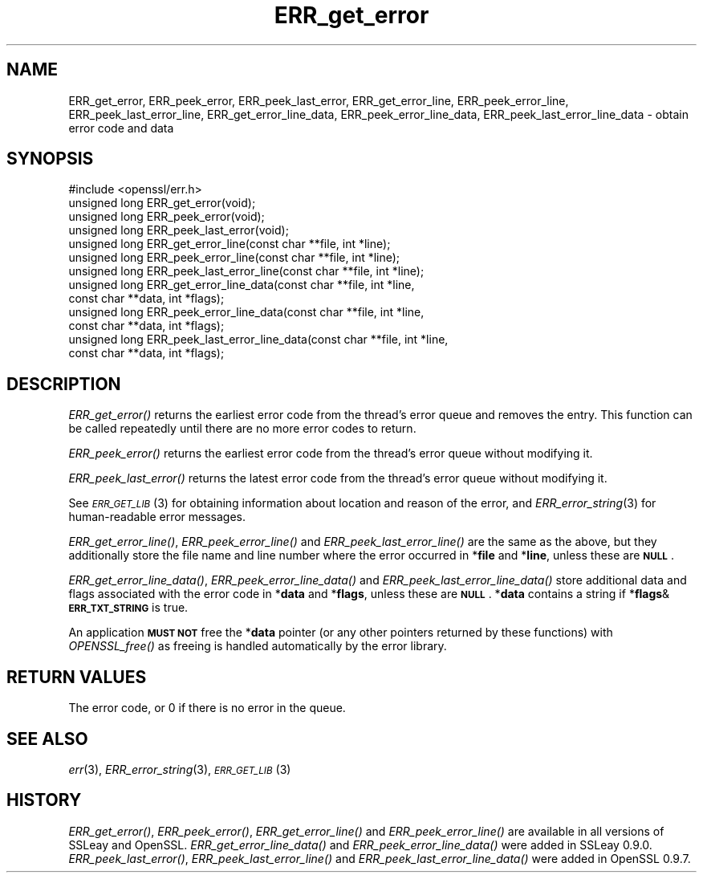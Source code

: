 .\" Automatically generated by Pod::Man 2.25 (Pod::Simple 3.16)
.\"
.\" Standard preamble:
.\" ========================================================================
.de Sp \" Vertical space (when we can't use .PP)
.if t .sp .5v
.if n .sp
..
.de Vb \" Begin verbatim text
.ft CW
.nf
.ne \\$1
..
.de Ve \" End verbatim text
.ft R
.fi
..
.\" Set up some character translations and predefined strings.  \*(-- will
.\" give an unbreakable dash, \*(PI will give pi, \*(L" will give a left
.\" double quote, and \*(R" will give a right double quote.  \*(C+ will
.\" give a nicer C++.  Capital omega is used to do unbreakable dashes and
.\" therefore won't be available.  \*(C` and \*(C' expand to `' in nroff,
.\" nothing in troff, for use with C<>.
.tr \(*W-
.ds C+ C\v'-.1v'\h'-1p'\s-2+\h'-1p'+\s0\v'.1v'\h'-1p'
.ie n \{\
.    ds -- \(*W-
.    ds PI pi
.    if (\n(.H=4u)&(1m=24u) .ds -- \(*W\h'-12u'\(*W\h'-12u'-\" diablo 10 pitch
.    if (\n(.H=4u)&(1m=20u) .ds -- \(*W\h'-12u'\(*W\h'-8u'-\"  diablo 12 pitch
.    ds L" ""
.    ds R" ""
.    ds C` ""
.    ds C' ""
'br\}
.el\{\
.    ds -- \|\(em\|
.    ds PI \(*p
.    ds L" ``
.    ds R" ''
'br\}
.\"
.\" Escape single quotes in literal strings from groff's Unicode transform.
.ie \n(.g .ds Aq \(aq
.el       .ds Aq '
.\"
.\" If the F register is turned on, we'll generate index entries on stderr for
.\" titles (.TH), headers (.SH), subsections (.SS), items (.Ip), and index
.\" entries marked with X<> in POD.  Of course, you'll have to process the
.\" output yourself in some meaningful fashion.
.ie \nF \{\
.    de IX
.    tm Index:\\$1\t\\n%\t"\\$2"
..
.    nr % 0
.    rr F
.\}
.el \{\
.    de IX
..
.\}
.\"
.\" Accent mark definitions (@(#)ms.acc 1.5 88/02/08 SMI; from UCB 4.2).
.\" Fear.  Run.  Save yourself.  No user-serviceable parts.
.    \" fudge factors for nroff and troff
.if n \{\
.    ds #H 0
.    ds #V .8m
.    ds #F .3m
.    ds #[ \f1
.    ds #] \fP
.\}
.if t \{\
.    ds #H ((1u-(\\\\n(.fu%2u))*.13m)
.    ds #V .6m
.    ds #F 0
.    ds #[ \&
.    ds #] \&
.\}
.    \" simple accents for nroff and troff
.if n \{\
.    ds ' \&
.    ds ` \&
.    ds ^ \&
.    ds , \&
.    ds ~ ~
.    ds /
.\}
.if t \{\
.    ds ' \\k:\h'-(\\n(.wu*8/10-\*(#H)'\'\h"|\\n:u"
.    ds ` \\k:\h'-(\\n(.wu*8/10-\*(#H)'\`\h'|\\n:u'
.    ds ^ \\k:\h'-(\\n(.wu*10/11-\*(#H)'^\h'|\\n:u'
.    ds , \\k:\h'-(\\n(.wu*8/10)',\h'|\\n:u'
.    ds ~ \\k:\h'-(\\n(.wu-\*(#H-.1m)'~\h'|\\n:u'
.    ds / \\k:\h'-(\\n(.wu*8/10-\*(#H)'\z\(sl\h'|\\n:u'
.\}
.    \" troff and (daisy-wheel) nroff accents
.ds : \\k:\h'-(\\n(.wu*8/10-\*(#H+.1m+\*(#F)'\v'-\*(#V'\z.\h'.2m+\*(#F'.\h'|\\n:u'\v'\*(#V'
.ds 8 \h'\*(#H'\(*b\h'-\*(#H'
.ds o \\k:\h'-(\\n(.wu+\w'\(de'u-\*(#H)/2u'\v'-.3n'\*(#[\z\(de\v'.3n'\h'|\\n:u'\*(#]
.ds d- \h'\*(#H'\(pd\h'-\w'~'u'\v'-.25m'\f2\(hy\fP\v'.25m'\h'-\*(#H'
.ds D- D\\k:\h'-\w'D'u'\v'-.11m'\z\(hy\v'.11m'\h'|\\n:u'
.ds th \*(#[\v'.3m'\s+1I\s-1\v'-.3m'\h'-(\w'I'u*2/3)'\s-1o\s+1\*(#]
.ds Th \*(#[\s+2I\s-2\h'-\w'I'u*3/5'\v'-.3m'o\v'.3m'\*(#]
.ds ae a\h'-(\w'a'u*4/10)'e
.ds Ae A\h'-(\w'A'u*4/10)'E
.    \" corrections for vroff
.if v .ds ~ \\k:\h'-(\\n(.wu*9/10-\*(#H)'\s-2\u~\d\s+2\h'|\\n:u'
.if v .ds ^ \\k:\h'-(\\n(.wu*10/11-\*(#H)'\v'-.4m'^\v'.4m'\h'|\\n:u'
.    \" for low resolution devices (crt and lpr)
.if \n(.H>23 .if \n(.V>19 \
\{\
.    ds : e
.    ds 8 ss
.    ds o a
.    ds d- d\h'-1'\(ga
.    ds D- D\h'-1'\(hy
.    ds th \o'bp'
.    ds Th \o'LP'
.    ds ae ae
.    ds Ae AE
.\}
.rm #[ #] #H #V #F C
.\" ========================================================================
.\"
.IX Title "ERR_get_error 3"
.TH ERR_get_error 3 "2014-07-23" "1.0.1k" "OpenSSL"
.\" For nroff, turn off justification.  Always turn off hyphenation; it makes
.\" way too many mistakes in technical documents.
.if n .ad l
.nh
.SH "NAME"
ERR_get_error, ERR_peek_error, ERR_peek_last_error,
ERR_get_error_line, ERR_peek_error_line, ERR_peek_last_error_line,
ERR_get_error_line_data, ERR_peek_error_line_data,
ERR_peek_last_error_line_data \- obtain error code and data
.SH "SYNOPSIS"
.IX Header "SYNOPSIS"
.Vb 1
\& #include <openssl/err.h>
\&
\& unsigned long ERR_get_error(void);
\& unsigned long ERR_peek_error(void);
\& unsigned long ERR_peek_last_error(void);
\&
\& unsigned long ERR_get_error_line(const char **file, int *line);
\& unsigned long ERR_peek_error_line(const char **file, int *line);
\& unsigned long ERR_peek_last_error_line(const char **file, int *line);
\&
\& unsigned long ERR_get_error_line_data(const char **file, int *line,
\&         const char **data, int *flags);
\& unsigned long ERR_peek_error_line_data(const char **file, int *line,
\&         const char **data, int *flags);
\& unsigned long ERR_peek_last_error_line_data(const char **file, int *line,
\&         const char **data, int *flags);
.Ve
.SH "DESCRIPTION"
.IX Header "DESCRIPTION"
\&\fIERR_get_error()\fR returns the earliest error code from the thread's error
queue and removes the entry. This function can be called repeatedly
until there are no more error codes to return.
.PP
\&\fIERR_peek_error()\fR returns the earliest error code from the thread's
error queue without modifying it.
.PP
\&\fIERR_peek_last_error()\fR returns the latest error code from the thread's
error queue without modifying it.
.PP
See \s-1\fIERR_GET_LIB\s0\fR\|(3) for obtaining information about
location and reason of the error, and
\&\fIERR_error_string\fR\|(3) for human-readable error
messages.
.PP
\&\fIERR_get_error_line()\fR, \fIERR_peek_error_line()\fR and
\&\fIERR_peek_last_error_line()\fR are the same as the above, but they
additionally store the file name and line number where
the error occurred in *\fBfile\fR and *\fBline\fR, unless these are \fB\s-1NULL\s0\fR.
.PP
\&\fIERR_get_error_line_data()\fR, \fIERR_peek_error_line_data()\fR and
\&\fIERR_peek_last_error_line_data()\fR store additional data and flags
associated with the error code in *\fBdata\fR
and *\fBflags\fR, unless these are \fB\s-1NULL\s0\fR. *\fBdata\fR contains a string
if *\fBflags\fR&\fB\s-1ERR_TXT_STRING\s0\fR is true.
.PP
An application \fB\s-1MUST\s0 \s-1NOT\s0\fR free the *\fBdata\fR pointer (or any other pointers
returned by these functions) with \fIOPENSSL_free()\fR as freeing is handled
automatically by the error library.
.SH "RETURN VALUES"
.IX Header "RETURN VALUES"
The error code, or 0 if there is no error in the queue.
.SH "SEE ALSO"
.IX Header "SEE ALSO"
\&\fIerr\fR\|(3), \fIERR_error_string\fR\|(3),
\&\s-1\fIERR_GET_LIB\s0\fR\|(3)
.SH "HISTORY"
.IX Header "HISTORY"
\&\fIERR_get_error()\fR, \fIERR_peek_error()\fR, \fIERR_get_error_line()\fR and
\&\fIERR_peek_error_line()\fR are available in all versions of SSLeay and
OpenSSL. \fIERR_get_error_line_data()\fR and \fIERR_peek_error_line_data()\fR
were added in SSLeay 0.9.0.
\&\fIERR_peek_last_error()\fR, \fIERR_peek_last_error_line()\fR and
\&\fIERR_peek_last_error_line_data()\fR were added in OpenSSL 0.9.7.
